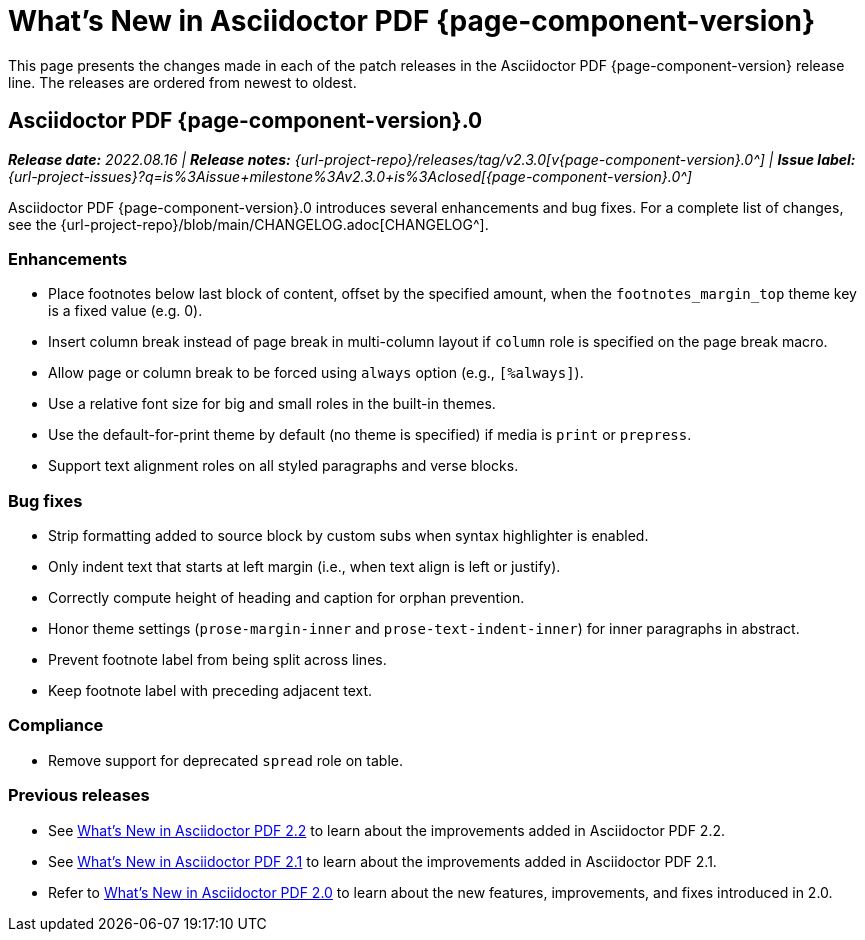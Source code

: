 = What's New in Asciidoctor PDF {page-component-version}
:description: The new features and fixes available in Asciidoctor PDF {page-component-version}.
:navtitle: What's New
:doctype: book
:leveloffset: 1
:page-toclevels: 2
:url-issue-label-2-3-0: {url-project-issues}?q=is%3Aissue+milestone%3Av2.3.0+is%3Aclosed

This page presents the changes made in each of the patch releases in the Asciidoctor PDF {page-component-version} release line.
The releases are ordered from newest to oldest.

= Asciidoctor PDF {page-component-version}.0

_**Release date:** 2022.08.16 | *Release notes:* {url-project-repo}/releases/tag/v2.3.0[v{page-component-version}.0^] | *Issue label:* {url-issue-label-2-3-0}[{page-component-version}.0^]_

Asciidoctor PDF {page-component-version}.0 introduces several enhancements and bug fixes.
For a complete list of changes, see the {url-project-repo}/blob/main/CHANGELOG.adoc[CHANGELOG^].

== Enhancements

* Place footnotes below last block of content, offset by the specified amount, when the `footnotes_margin_top` theme key is a fixed value (e.g. 0).
* Insert column break instead of page break in multi-column layout if `column` role is specified on the page break macro.
* Allow page or column break to be forced using `always` option (e.g., `[%always]`).
* Use a relative font size for big and small roles in the built-in themes.
* Use the default-for-print theme by default (no theme is specified) if media is `print` or `prepress`.
* Support text alignment roles on all styled paragraphs and verse blocks.

== Bug fixes

* Strip formatting added to source block by custom subs when syntax highlighter is enabled.
* Only indent text that starts at left margin (i.e., when text align is left or justify).
* Correctly compute height of heading and caption for orphan prevention.
* Honor theme settings (`prose-margin-inner` and `prose-text-indent-inner`) for inner paragraphs in abstract.
* Prevent footnote label from being split across lines.
* Keep footnote label with preceding adjacent text.

== Compliance

* Remove support for deprecated `spread` role on table.

== Previous releases

* See xref:2.2@whats-new.adoc[What's New in Asciidoctor PDF 2.2] to learn about the improvements added in Asciidoctor PDF 2.2.
* See xref:2.1@whats-new.adoc[What's New in Asciidoctor PDF 2.1] to learn about the improvements added in Asciidoctor PDF 2.1.
* Refer to xref:2.0@whats-new.adoc[What's New in Asciidoctor PDF 2.0] to learn about the new features, improvements, and fixes introduced in 2.0.
